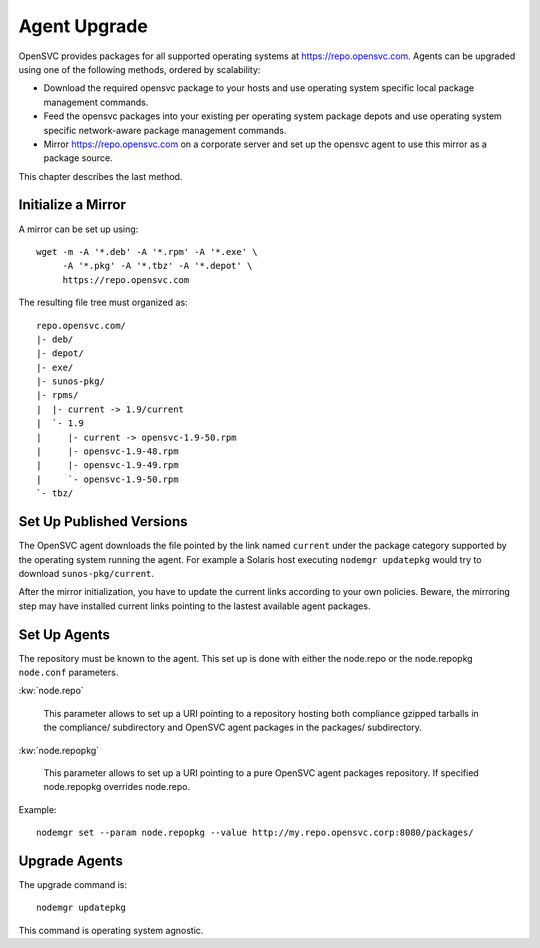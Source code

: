 .. _agent.upgrade:
.. index:: upgrade, repository, mirror

Agent Upgrade
*************

OpenSVC provides packages for all supported operating systems at https://repo.opensvc.com. Agents can be upgraded using one of the following methods, ordered by scalability:

* Download the required opensvc package to your hosts and use operating system specific local package management commands.
* Feed the opensvc packages into your existing per operating system package depots and use operating system specific network-aware package management commands.
* Mirror https://repo.opensvc.com on a corporate server and set up the opensvc agent to use this mirror as a package source.

This chapter describes the last method.

Initialize a Mirror
===================

A mirror can be set up using:

::

	wget -m -A '*.deb' -A '*.rpm' -A '*.exe' \
	     -A '*.pkg' -A '*.tbz' -A '*.depot' \
	     https://repo.opensvc.com

The resulting file tree must organized as:

::

	repo.opensvc.com/
	|- deb/
	|- depot/
	|- exe/
	|- sunos-pkg/
	|- rpms/
	|  |- current -> 1.9/current
	|  `- 1.9
	|     |- current -> opensvc-1.9-50.rpm
	|     |- opensvc-1.9-48.rpm
	|     |- opensvc-1.9-49.rpm
	|     `- opensvc-1.9-50.rpm
	`- tbz/

Set Up Published Versions
=========================

The OpenSVC agent downloads the file pointed by the link named ``current`` under the package category supported by the operating system running the agent. For example a Solaris host executing ``nodemgr updatepkg`` would try to download ``sunos-pkg/current``.

After the mirror initialization, you have to update the current links according to your own policies. Beware, the mirroring step may have installed current links pointing to the lastest available agent packages.

Set Up Agents
=============

The repository must be known to the agent. This set up is done with either the node.repo or the node.repopkg ``node.conf`` parameters.

:kw:`node.repo`

	This parameter allows to set up a URI pointing to a repository hosting both compliance gzipped tarballs in the compliance/ subdirectory and OpenSVC agent packages in the packages/ subdirectory.

:kw:`node.repopkg`

	This parameter allows to set up a URI pointing to a pure OpenSVC agent packages repository. If specified node.repopkg overrides node.repo.

Example:

::

	nodemgr set --param node.repopkg --value http://my.repo.opensvc.corp:8080/packages/

Upgrade Agents
==============

The upgrade command is:

::

	nodemgr updatepkg

This command is operating system agnostic.


